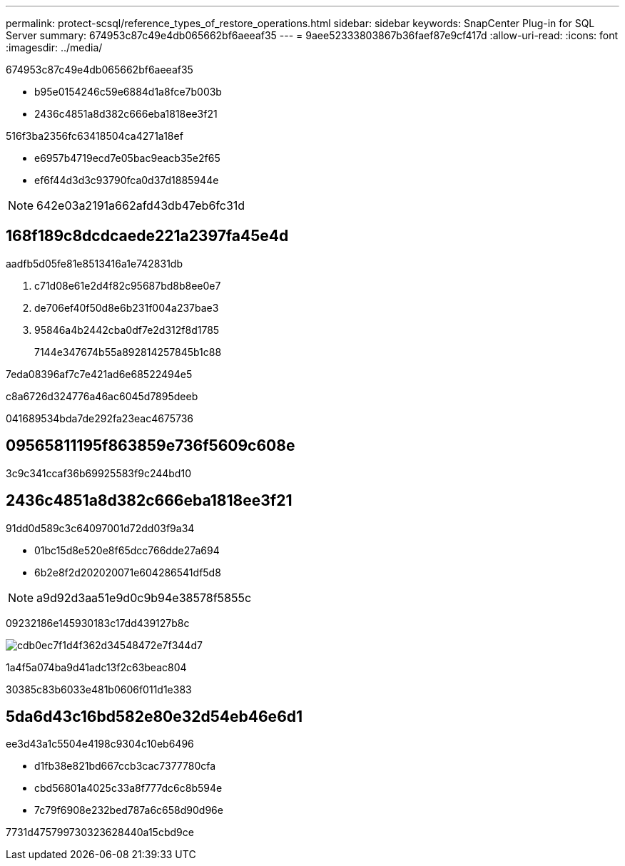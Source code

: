 ---
permalink: protect-scsql/reference_types_of_restore_operations.html 
sidebar: sidebar 
keywords: SnapCenter Plug-in for SQL Server 
summary: 674953c87c49e4db065662bf6aeeaf35 
---
= 9aee52333803867b36faef87e9cf417d
:allow-uri-read: 
:icons: font
:imagesdir: ../media/


[role="lead"]
674953c87c49e4db065662bf6aeeaf35

* b95e0154246c59e6884d1a8fce7b003b
* 2436c4851a8d382c666eba1818ee3f21


516f3ba2356fc63418504ca4271a18ef

* e6957b4719ecd7e05bac9eacb35e2f65
* ef6f44d3d3c93790fca0d37d1885944e



NOTE: 642e03a2191a662afd43db47eb6fc31d



== 168f189c8dcdcaede221a2397fa45e4d

aadfb5d05fe81e8513416a1e742831db

. c71d08e61e2d4f82c95687bd8b8ee0e7
. de706ef40f50d8e6b231f004a237bae3
. 95846a4b2442cba0df7e2d312f8d1785
+
7144e347674b55a892814257845b1c88



7eda08396af7c7e421ad6e68522494e5

c8a6726d324776a46ac6045d7895deeb

041689534bda7de292fa23eac4675736



== 09565811195f863859e736f5609c608e

3c9c341ccaf36b69925583f9c244bd10



== 2436c4851a8d382c666eba1818ee3f21

91dd0d589c3c64097001d72dd03f9a34

* 01bc15d8e520e8f65dcc766dde27a694
* 6b2e8f2d202020071e604286541df5d8



NOTE: a9d92d3aa51e9d0c9b94e38578f5855c

09232186e145930183c17dd439127b8c

image::../media/point_in_time_recovery_path.gif[cdb0ec7f1d4f362d34548472e7f344d7]

1a4f5a074ba9d41adc13f2c63beac804

30385c83b6033e481b0606f011d1e383



== 5da6d43c16bd582e80e32d54eb46e6d1

ee3d43a1c5504e4198c9304c10eb6496

* d1fb38e821bd667ccb3cac7377780cfa
* cbd56801a4025c33a8f777dc6c8b594e
* 7c79f6908e232bed787a6c658d90d96e


7731d475799730323628440a15cbd9ce
